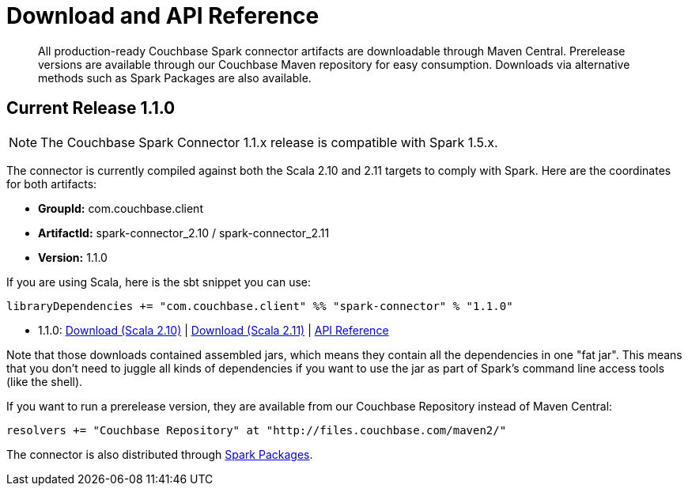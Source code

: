 = Download and API Reference
:page-topic-type: concept

[abstract]
All production-ready Couchbase Spark connector artifacts are downloadable through Maven Central.
Prerelease versions are available through our Couchbase Maven repository for easy consumption.
Downloads via alternative methods such as Spark Packages are also available.

== Current Release 1.1.0

NOTE: The Couchbase Spark Connector 1.1.x release is compatible with Spark 1.5.x.

The connector is currently compiled against both the Scala 2.10 and 2.11 targets to comply with Spark.
Here are the coordinates for both artifacts:

* *GroupId:* com.couchbase.client
* *ArtifactId:* spark-connector_2.10 / spark-connector_2.11
* *Version:* 1.1.0

If you are using Scala, here is the sbt snippet you can use:

[source,scala]
----
libraryDependencies += "com.couchbase.client" %% "spark-connector" % "1.1.0"
----

* 1.1.0: http://packages.couchbase.com/clients/connectors/spark/1.1.0/Couchbase-Spark-Connector_2.10-1.1.0.zip[Download (Scala 2.10)^] | http://packages.couchbase.com/clients/connectors/spark/1.1.0/Couchbase-Spark-Connector_2.11-1.1.0.zip[Download (Scala 2.11)^] | http://docs.couchbase.com/sdk-api/couchbase-spark-connector-1.1.0/[API Reference^]

Note that those downloads contained assembled jars, which means they contain all the dependencies in one "fat jar".
This means that you don't need to juggle all kinds of dependencies if you want to use the jar as part of Spark's command line access tools (like the shell).

If you want to run a prerelease version, they are available from our Couchbase Repository instead of Maven Central:

[source,scala]
----
resolvers += "Couchbase Repository" at "http://files.couchbase.com/maven2/"
----

The connector is also distributed through http://spark-packages.org/package/couchbase/couchbase-spark-connector[Spark Packages^].
